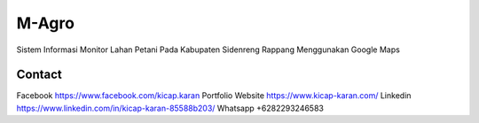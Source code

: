 ###################
M-Agro
###################

Sistem Informasi Monitor Lahan Petani Pada Kabupaten Sidenreng Rappang Menggunakan Google Maps

*******************
Contact
*******************

Facebook https://www.facebook.com/kicap.karan
Portfolio Website https://www.kicap-karan.com/
Linkedin https://www.linkedin.com/in/kicap-karan-85588b203/
Whatsapp +6282293246583
